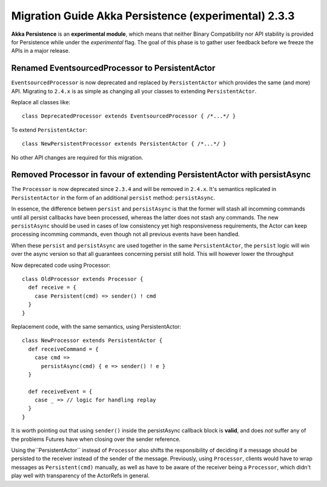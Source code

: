 .. _migration-guide-persistence-experimental-2.3.x-2.4.x:

#####################################################
Migration Guide Akka Persistence (experimental) 2.3.3
#####################################################

**Akka Persistence** is an **experimental module**, which means that neither Binary Compatibility nor API stability
is provided for Persistence while under the *experimental* flag. The goal of this phase is to gather user feedback
before we freeze the APIs in a major release.

Renamed EventsourcedProcessor to PersistentActor
================================================
``EventsourcedProcessor`` is now deprecated and replaced by ``PersistentActor`` which provides the same (and more) API.
Migrating to ``2.4.x`` is as simple as changing all your classes to extending  ``PersistentActor``.

Replace all classes like::

    class DeprecatedProcessor extends EventsourcedProcessor { /*...*/ }

To extend ``PersistentActor``::

    class NewPersistentProcessor extends PersistentActor { /*...*/ }

No other API changes are required for this migration.

Removed Processor in favour of extending PersistentActor with persistAsync
==========================================================================

The ``Processor`` is now deprecated since ``2.3.4`` and will be removed in ``2.4.x``.
It's semantics replicated in ``PersistentActor`` in the form of an additional ``persist`` method: ``persistAsync``.

In essence, the difference betwen ``persist`` and ``persistAsync`` is that the former will stash all incomming commands
until all persist callbacks have been processed, whereas the latter does not stash any commands. The new ``persistAsync``
should be used in cases of low consistency yet high responsiveness requirements, the Actor can keep processing incomming
commands, even though not all previous events have been handled.

When these ``persist`` and ``persistAsync`` are used together in the same ``PersistentActor``, the ``persist``
logic will win over the async version so that all guarantees concerning persist still hold. This will however lower
the throughput

Now deprecated code using Processor::

    class OldProcessor extends Processor {
      def receive = {
        case Persistent(cmd) => sender() ! cmd
      }
    }

Replacement code, with the same semantics, using PersistentActor::

    class NewProcessor extends PersistentActor {
      def receiveCommand = {
        case cmd =>
          persistAsync(cmd) { e => sender() ! e }
      }

      def receiveEvent = {
        case _ => // logic for handling replay
      }
    }

It is worth pointing out that using ``sender()`` inside the persistAsync callback block is **valid**, and does *not* suffer
any of the problems Futures have when closing over the sender reference.

Using the``PersistentActor`` instead of ``Processor`` also shifts the responsibility of deciding if a message should be persisted
to the receiver instead of the sender of the message. Previously, using ``Processor``, clients would have to wrap messages as ``Persistent(cmd)``
manually, as well as have to be aware of the receiver being a ``Processor``, which didn't play well with transparency of the ActorRefs in general.
